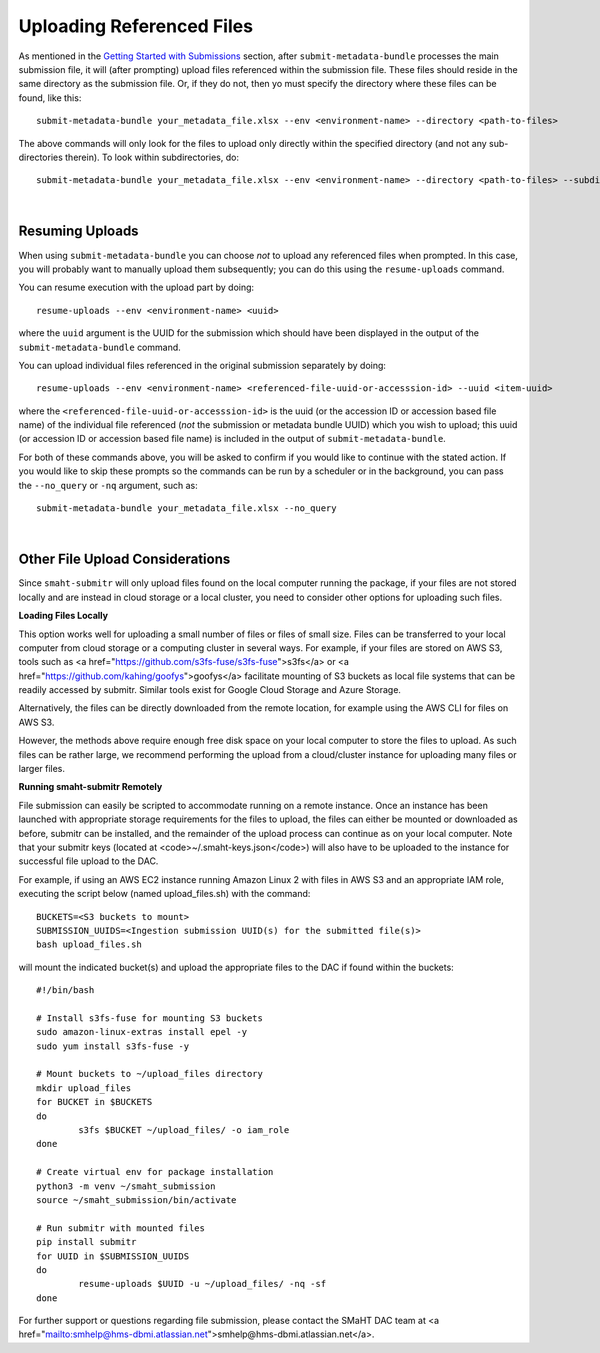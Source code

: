 ==========================
Uploading Referenced Files
==========================


As mentioned in the `Getting Started with Submissions </docs/user-guide/getting-started>`_ section, after ``submit-metadata-bundle`` processes the main submission file, it will (after prompting) upload files referenced within the submission file. These files should reside
in the same directory as the submission file.
Or, if they do not, then yo must specify the directory where these files can be found, like this::

   submit-metadata-bundle your_metadata_file.xlsx --env <environment-name> --directory <path-to-files>

The above commands will only look for the files to upload only directly within the specified directory
(and not any sub-directories therein). To look within subdirectories, do::

   submit-metadata-bundle your_metadata_file.xlsx --env <environment-name> --directory <path-to-files> --subdirectories

|

Resuming Uploads
----------------
When using ``submit-metadata-bundle`` you can choose `not` to upload any referenced files when prompted.
In this case, you will probably want to manually upload them subsequently;
you can do this using the ``resume-uploads`` command.

You can resume execution with the upload part by doing::

   resume-uploads --env <environment-name> <uuid>

where the ``uuid`` argument is the UUID for the submission which should have been displayed in the output of the ``submit-metadata-bundle`` command.

You can upload individual files referenced in the original submission separately by doing::

   resume-uploads --env <environment-name> <referenced-file-uuid-or-accesssion-id> --uuid <item-uuid>

where the ``<referenced-file-uuid-or-accesssion-id>`` is the uuid (or the accession ID or accession based file name) of the 
individual file referenced (`not` the submission or metadata bundle UUID) which you wish to upload;
this uuid (or accession ID or accession based file name) is included in the output of ``submit-metadata-bundle``. 

For both of these commands above, you will be asked to confirm if you would like to continue with the stated action.
If you would like to skip these prompts so the commands can be run by a
scheduler or in the background, you can pass the ``--no_query`` or ``-nq`` argument, such as::

    submit-metadata-bundle your_metadata_file.xlsx --no_query

|

Other File Upload Considerations
--------------------------------

Since ``smaht-submitr`` will only upload files found on the local computer running the package,
if your files are not stored locally and are instead in cloud storage or a local cluster,
you need to consider other options for uploading such files.


**Loading Files Locally**

This option works well for uploading a small number
of files or files of small size. Files can be
transferred to your local computer from cloud storage
or a computing cluster in several ways. For example,
if your files are stored on AWS S3, tools such as
<a href="https://github.com/s3fs-fuse/s3fs-fuse">s3fs</a>
or <a href="https://github.com/kahing/goofys">goofys</a>
facilitate mounting of S3 buckets as local file
systems that can be readily accessed by submitr.
Similar tools exist for Google Cloud Storage and
Azure Storage.

Alternatively, the files can be directly downloaded
from the remote location, for example using the
AWS CLI for files on AWS S3.

However, the methods above require enough free disk space
on your local computer to store the files to upload.
As such files can be rather large, we recommend performing
the upload from a cloud/cluster instance
for uploading many files or larger files.


**Running smaht-submitr Remotely**

File submission can easily be scripted to accommodate
running on a remote instance. Once an instance has
been launched with appropriate storage requirements
for the files to upload, the files can either be
mounted or downloaded as before, submitr can be
installed, and the remainder of the upload process
can continue as on your local computer. Note that
your submitr keys (located at <code>~/.smaht-keys.json</code>)
will also have to be uploaded to the instance for
successful file upload to the DAC.

For example, if using an AWS EC2 instance running
Amazon Linux 2 with
files in AWS S3 and an appropriate IAM role,
executing the script below (named upload_files.sh)
with the command::

    BUCKETS=<S3 buckets to mount>
    SUBMISSION_UUIDS=<Ingestion submission UUID(s) for the submitted file(s)>
    bash upload_files.sh

will mount the indicated bucket(s) and upload the
appropriate files to the DAC if found within the buckets::

	#!/bin/bash

	# Install s3fs-fuse for mounting S3 buckets
	sudo amazon-linux-extras install epel -y
	sudo yum install s3fs-fuse -y

	# Mount buckets to ~/upload_files directory
	mkdir upload_files
	for BUCKET in $BUCKETS
	do
		s3fs $BUCKET ~/upload_files/ -o iam_role
	done

	# Create virtual env for package installation
	python3 -m venv ~/smaht_submission
	source ~/smaht_submission/bin/activate

	# Run submitr with mounted files
	pip install submitr
	for UUID in $SUBMISSION_UUIDS
	do
		resume-uploads $UUID -u ~/upload_files/ -nq -sf
	done

For further support or questions regarding file
submission, please contact the SMaHT DAC team at
<a href="mailto:smhelp@hms-dbmi.atlassian.net">smhelp@hms-dbmi.atlassian.net</a>.
